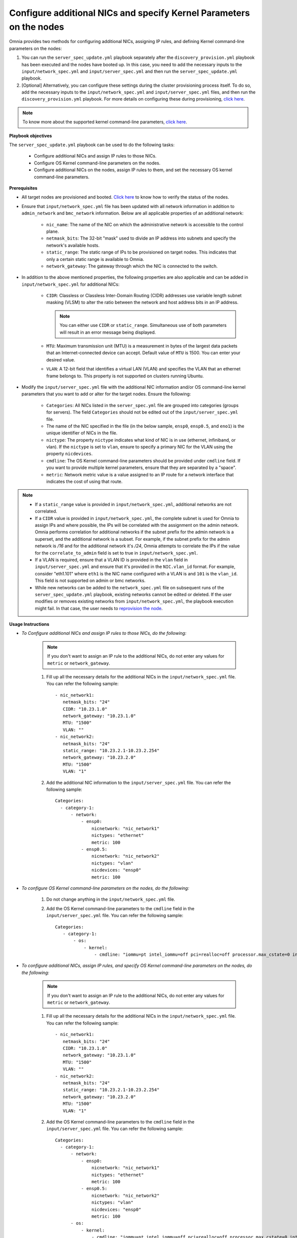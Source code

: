 Configure additional NICs and specify Kernel Parameters on the nodes
=======================================================================

Omnia provides two methods for configuring additional NICs, assigning IP rules, and defining Kernel command-line parameters on the nodes:

1. You can run the ``server_spec_update.yml`` playbook separately after the ``discovery_provision.yml`` playbook has been executed and the nodes have booted up. In this case, you need to add the necessary inputs to the ``input/network_spec.yml`` and ``input/server_spec.yml`` and then run the ``server_spec_update.yml`` playbook.
2. [Optional] Alternatively, you can configure these settings during the cluster provisioning process itself. To do so, add the necessary inputs to the ``input/network_spec.yml`` and ``input/server_spec.yml`` files, and then run the ``discovery_provision.yml`` playbook. For more details on configuring these during provisioning, `click here <../Provision/installprovisiontool.html#running-the-provision-tool>`_.

.. note:: To know more about the supported kernel command-line parameters, `click here <https://docs.kernel.org/admin-guide/kernel-parameters.html>`_.

**Playbook objectives**

The ``server_spec_update.yml`` playbook can be used to do the following tasks:

    * Configure additional NICs and assign IP rules to those NICs.
    * Configure OS Kernel command-line parameters on the nodes.
    * Configure additional NICs on the nodes, assign IP rules to them, and set the necessary OS kernel command-line parameters.

**Prerequisites**

* All target nodes are provisioned and booted. `Click here <../Provision/ViewingDB.html>`_ to know how to verify the status of the nodes.

* Ensure that ``input/network_spec.yml`` file has been updated with all network information in addition to ``admin_network`` and ``bmc_network`` information. Below are all applicable properties of an additional network:

    * ``nic_name``: The name of the NIC on which the administrative network is accessible to the control plane.
    * ``netmask_bits``: The 32-bit "mask" used to divide an IP address into subnets and specify the network's available hosts.
    * ``static_range``: The static range of IPs to be provisioned on target nodes. This indicates that only a certain static range is available to Omnia.
    * ``network_gateway``: The gateway through which the NIC is connected to the switch.

* In addition to the above mentioned properties, the following properties are also applicable and can be added in ``input/network_spec.yml`` for additional NICs:

    * ``CIDR``: Classless or Classless Inter-Domain Routing (CIDR) addresses use variable length subnet masking (VLSM) to alter the ratio between the network and host address bits in an IP address.

      .. note:: You can either use ``CIDR`` or ``static_range``. Simultaneous use of both parameters will result in an error message being displayed.

    * ``MTU``: Maximum transmission unit (MTU) is a measurement in bytes of the largest data packets that an Internet-connected device can accept. Default value of ``MTU`` is 1500. You can enter your desired value.
    * ``VLAN``: A 12-bit field that identifies a virtual LAN (VLAN) and specifies the VLAN that an ethernet frame belongs to. This property is not supported on clusters running Ubuntu.

* Modify the ``input/server_spec.yml`` file with the additional NIC information and/or OS command-line kernel parameters that you want to add or alter for the target nodes. Ensure the following:

    * ``Categories``: All NICs listed in the ``server_spec.yml`` file are grouped into categories (groups for servers). The field ``Categories`` should not be edited out of the ``input/server_spec.yml`` file.
    * The name of the NIC specified in the file (in the below sample, ``ensp0``, ``ensp0.5``, and ``eno1``) is the unique identifier of NICs in the file.
    * ``nictype``: The property ``nictype`` indicates what kind of NIC is in use (ethernet, infiniband, or vlan). If the ``nictype`` is set to ``vlan``, ensure to specify a primary NIC for the VLAN using the property ``nicdevices``.
    * ``cmdline``: The OS Kernel command-line parameters should be provided under ``cmdline`` field. If you want to provide multiple kernel parameters, ensure that they are separated by a "space".
    * ``metric``: Network metric value is a value assigned to an IP route for a network interface that indicates the cost of using that route.

.. note::

    * If a ``static_range`` value is provided in ``input/network_spec.yml``, additional networks are not correlated.
    * If a ``CIDR`` value is provided in ``input/network_spec.yml``, the complete subnet is used for Omnia to assign IPs and where possible, the IPs will be correlated with the assignment on the admin network. Omnia performs correlation for additional networks if the subnet prefix for the admin network is a superset, and the additional network is a subset. For example, if the subnet prefix for the admin network is */16* and for the additional network it's */24*, Omnia attempts to correlate the IPs if the value for the ``correlate_to_admin`` field is set to true in ``input/network_spec.yml``.
    * If a VLAN is required, ensure that a VLAN ID is provided in the ``vlan`` field in ``input/server_spec.yml`` and ensure that it's provided in the ``NIC.vlan_id`` format. For example, consider "eth1.101" where ``eth1`` is the NIC name configured with a VLAN is and ``101`` is the ``vlan_id``. This field is not supported on admin or bmc networks.
    * While new networks can be added to the ``network_spec.yml`` file on subsequent runs of the ``server_spec_update.yml`` playbook, existing networks cannot be edited or deleted. If the user modifies or removes existing networks from ``input/network_spec.yml``, the playbook execution might fail. In that case, the user needs to `reprovision the node <../OmniaInstallGuide/Maintenance/reprovision.html>`_.

**Usage Instructions**

* *To Configure additional NICs and assign IP rules to those NICs, do the following:*

    .. note:: If you don't want to assign an IP rule to the additional NICs, do not enter any values for ``metric`` or ``network_gateway``.

    1. Fill up all the necessary details for the additional NICs in the ``input/network_spec.yml`` file. You can refer the following sample: ::

        - nic_network1:
           netmask_bits: "24"
           CIDR: "10.23.1.0"
           network_gateway: "10.23.1.0"
           MTU: "1500"
           VLAN: ""
        - nic_network2:
           netmask_bits: "24"
           static_range: "10.23.2.1-10.23.2.254"
           network_gateway: "10.23.2.0"
           MTU: "1500"
           VLAN: "1"

    2. Add the additional NIC information to the ``input/server_spec.yml`` file. You can refer the following sample: ::

        Categories:
          - category-1:
              - network:
                  - ensp0:
                      nicnetwork: "nic_network1"
                      nictypes: "ethernet"
                      metric: 100
                  - ensp0.5:
                      nicnetwork: "nic_network2"
                      nictypes: "vlan"
                      nicdevices: "ensp0"
                      metric: 100


* *To configure OS Kernel command-line parameters on the nodes, do the following:*

    1. Do not change anything in the ``input/network_spec.yml`` file.

    2. Add the OS Kernel command-line parameters to the ``cmdline`` field in the ``input/server_spec.yml`` file. You can refer the following sample: ::

        Categories:
           - category-1:
               - os:
                   - kernel:
                       - cmdline: "iommu=pt intel_iommu=off pci=realloc=off processor.max_cstate=0 intel_idle.max_cstate=0 intel_pstate=disable"



* *To configure additional NICs, assign IP rules, and specify OS Kernel command-line parameters on the nodes, do the following:*

    .. note:: If you don't want to assign an IP rule to the additional NICs, do not enter any values for ``metric`` or ``network_gateway``.

    1. Fill up all the necessary details for the additional NICs in the ``input/network_spec.yml`` file. You can refer the following sample: ::

        - nic_network1:
           netmask_bits: "24"
           CIDR: "10.23.1.0"
           network_gateway: "10.23.1.0"
           MTU: "1500"
           VLAN: ""
        - nic_network2:
           netmask_bits: "24"
           static_range: "10.23.2.1-10.23.2.254"
           network_gateway: "10.23.2.0"
           MTU: "1500"
           VLAN: "1"

    2. Add the OS Kernel command-line parameters to the ``cmdline`` field in the ``input/server_spec.yml`` file. You can refer the following sample: ::

        Categories:
          - category-1:
              - network:
                  - ensp0:
                      nicnetwork: "nic_network1"
                      nictypes: "ethernet"
                      metric: 100
                  - ensp0.5:
                      nicnetwork: "nic_network2"
                      nictypes: "vlan"
                      nicdevices: "ensp0"
                      metric: 100
              - os:
                  - kernel:
                      - cmdline: "iommu=pt intel_iommu=off pci=realloc=off processor.max_cstate=0 intel_idle.max_cstate=0 intel_pstate=disable"

.. note::

    * If OS Kernel command-line parameter configuration is not required on the nodes, the user can leave the ``cmdine`` entry empty in ``input/server_spec.yml`` or remove the ``os`` section.
    * The ``nicnetwork`` details must be consistent with the network names specified in the ``input/network_spec.yml`` file.
    * While new groups can be added to the ``input/server_spec.yml`` file on subsequent runs of the ``server_spec_update.yml`` playbook, existing groups cannot be edited or deleted. If the user modifies or removes existing groups from ``input/server_spec.yml``, the playbook execution might fail. In that case, the user needs to `reprovision the node <../../Maintenance/reprovision.html>`_.
    * This playbook has been validated with the following Kernel parameters:

            * iommu=pt
            * intel_iommu=off
            * pci=realloc=off
            * processor.max_cstate=0
            * intel_idle.max_cstate=0
            * intel_pstate=disable

.. caution::

    * If duplicate entries of the same command line parameter is provided but with different values, then the playbook picks up to the last provided value overwriting any previous entries. For example, if the user provides ``"intel_iommu=on intel_iommu=off"`` as the parameters, the configuration will ultimately be set to ``"intel_iommu=off"``, as this is the last value provided.
    * Similarly, if the ``server_spec_update.yml`` playbook is executed with a command line parameter, such as ``"intel_iommu=off"``, and is later rerun with the same parameter but an updated value, such as ``"intel_iommu=on"``, the playbook will assign the latest value for that parameter. As a result, it will ultimately set ``"intel_iommu=on"`` for the configuration. This behavior ensures that the most recent configuration is applied during execution.

**Executing the playbook**

After you have filled up the ``input/network_spec.yml`` and ``input/server_spec.yml`` with all the necessary details based on the configuration(s) required, do the following to execute the playbook:

* First, create an inventory while referencing the sample inventory format is present in ``examples/server_spec_inv`` and also attached below: ::

    #---------Template1---------
    [cluster1]
    10.5.0.1
    10.5.0.2
    [cluster1:vars]
    Categories=category-1

    #---------Template2---------
    [cluster2]
    10.5.0.5 Categories=category-4
    10.5.0.6 Categories=category-5

    #---------Template3---------
    10.5.0.3 Categories=category-2
    10.5.0.4 Categories=category-3

In the above sample inventory file, ``[cluster1]`` and ``[cluster2]`` are user-defined groups with servers associated to them. The group ``[cluster1]`` is mapped and categorised under ``[<group name>:vars]``. Nodes in the ``[cluster2]`` group or any ungrouped nodes are directly mapped to their respective ``Categories``.

.. note:: While creating the inventory file, ensure that each group has unique nodes. One node should not be part of two groups.

* Finally, use the below command to execute the playbook: ::

    cd utils/server_spec_update
    ansible-playbook server_spec_update.yml -i <inventory_file_path>

.. caution:: Omnia does not support modifying the category definitions (for example, ``nic_name``, ``nicnetwork``, or ``nictype``) in ``input/server_spec.yml`` or changing the category details in the inventory file provided, during consecutive runs of the ``server_spec_update.yml`` playbook.

Based on the provided sample files, server 10.5.0.1 has been mapped to ``[cluster1]`` which corresponds to **category-1**. Therefore, the NICs ensp0 and ensp0.5 will be configured in an ethernet VLAN group with ensp0 as the primary device.





